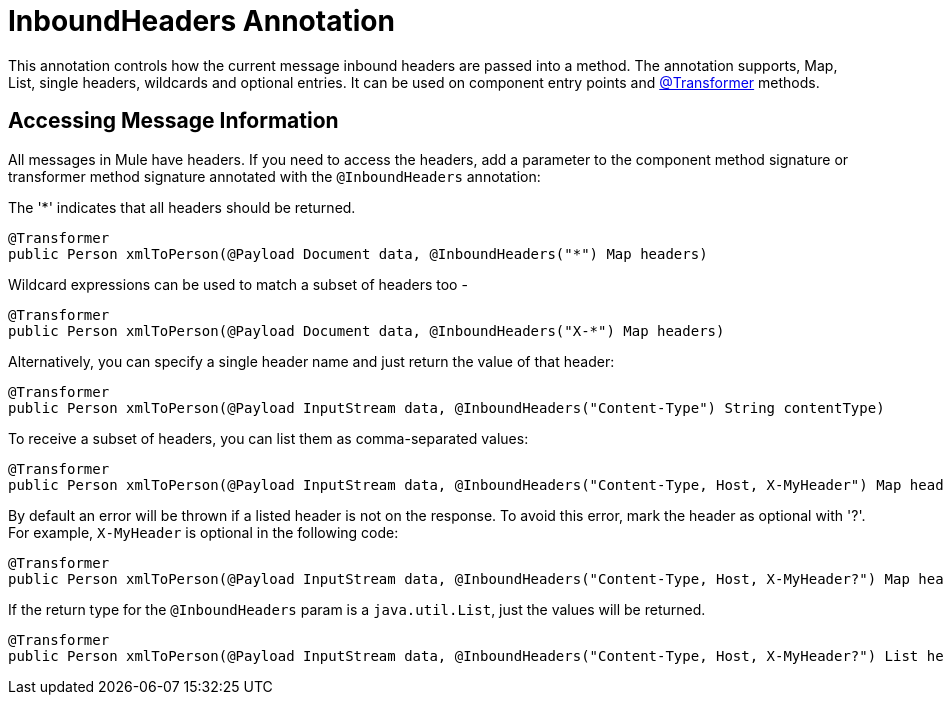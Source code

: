 = InboundHeaders Annotation
:keywords: annotations, inbound headers, custom java code

This annotation controls how the current message inbound headers are passed into a method. The annotation supports, Map, List, single headers, wildcards and optional entries. It can be used on component entry points and link:/documentation/display/current/Transformer+Annotation[@Transformer] methods.

== Accessing Message Information

All messages in Mule have headers. If you need to access the headers, add a parameter to the component method signature or transformer method signature annotated with the `@InboundHeaders` annotation:

The '*' indicates that all headers should be returned.

[source, java]
----
@Transformer
public Person xmlToPerson(@Payload Document data, @InboundHeaders("*") Map headers)
----

Wildcard expressions can be used to match a subset of headers too -

[source, java]
----
@Transformer
public Person xmlToPerson(@Payload Document data, @InboundHeaders("X-*") Map headers)
----

Alternatively, you can specify a single header name and just return the value of that header:

[source, java]
----
@Transformer
public Person xmlToPerson(@Payload InputStream data, @InboundHeaders("Content-Type") String contentType)
----

To receive a subset of headers, you can list them as comma-separated values:

[source, java]
----
@Transformer
public Person xmlToPerson(@Payload InputStream data, @InboundHeaders("Content-Type, Host, X-MyHeader") Map headers)
----

By default an error will be thrown if a listed header is not on the response. To avoid this error, mark the header as optional with '?'. For example, `X-MyHeader` is optional in the following code:

[source, java]
----
@Transformer
public Person xmlToPerson(@Payload InputStream data, @InboundHeaders("Content-Type, Host, X-MyHeader?") Map headers)
----

If the return type for the `@InboundHeaders` param is a `java.util.List`, just the values will be returned.

[source, java]
----
@Transformer
public Person xmlToPerson(@Payload InputStream data, @InboundHeaders("Content-Type, Host, X-MyHeader?") List headers)
----
